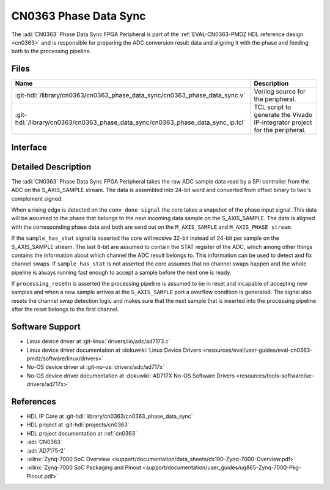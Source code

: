 .. _cn0363_phase_data_sync:

CN0363 Phase Data Sync
================================================================================

.. hdl-component-diagram::

The :adi:`CN0363` Phase Data Sync FPGA Peripheral is part of the
:ref:`EVAL-CN0363-PMDZ HDL reference design <cn0363>` and is responsible for
preparing the ADC conversion result data and aligning it with the phase and
feeding both to the processing pipeline.

Files
--------------------------------------------------------------------------------

.. list-table::
    :header-rows: 1

    * - Name
      - Description
    * - :git-hdl:`/library/cn0363/cn0363_phase_data_sync/cn0363_phase_data_sync.v`
      - Verilog source for the peripheral.
    * - :git-hdl:`/library/cn0363/cn0363_phase_data_sync/cn0363_phase_data_sync_ip.tcl`
      - TCL script to generate the Vivado IP-integrator project for the
        peripheral.

Interface
--------------------------------------------------------------------------------

.. hdl-interfaces::

    * - clk
      - Clock
      - All other signals are synchronous to this clock.
    * - resetn
      - Synchronous active low reset
      - Resets the internal state machine of the core.
    * - processing_resetn
      - Synchronous active low reset
      - Indicator that the processing pipeline is in reset.
    * - S_AXIS_SAMPLE
      - AXI-Stream slave
      - Input sample data stream
    * - M_AXIS_SAMPLE
      - AXI-Stream master
      - Output sample data stream
    * - M_AXIS_PHASE
      - AXI-Stream master
      - Output phase data stream
    * - sample_has_stat
      - Input
      - Whether the incoming data on ``S_AXIS_SAMPLE`` has the STAT register
        appended.
    * - conv_done
      - Input
      - Conversion done signal from the ADC.
    * - phase
      - Input
      - Current excitation signal phase.
    * - overflow
      - Input
      - The overflow signal is asserted if a new sample arrives before the
        previous one has been consumed.

Detailed Description
--------------------------------------------------------------------------------

The :adi:`CN0363` Phase Data Sync FPGA Peripheral takes the raw ADC sample data
read by a SPI controller from the ADC on the S_AXIS_SAMPLE stream. The data is
assembled into 24-bit word and converted from offset binary to two's complement
signed.

When a rising edge is detected on the ``conv_done signal`` the core takes a
snapshot of the phase input signal. This data will be assumed to the phase
that belongs to the next incoming data sample on the S_AXIS_SAMPLE. The data
is aligned with the corresponding phase data and both are send out on the
``M_AXIS_SAMPLE`` and ``M_AXIS_PHASE stream``.

If the ``sample_has_stat`` signal is asserted the core will receive 32-bit
instead of 24-bit per sample on the S_AXIS_SAMPLE stream. The last 8-bit are
assumed to contain the STAT register of the ADC, which among other things
contains the information about which channel the ADC result belongs to. This
information can be used to detect and fix channel swaps. If
``sample_has_stat`` is not asserted the core assumes that no channel swaps
happen and the whole pipeline is always running fast enough to accept a
sample before the next one is ready.

If ``processing_resetn`` is asserted the processing pipeline is assumed to be
in reset and incapable of accepting new samples and when a new sample arrives at
the ``S_AXIS_SAMPLE`` port a overflow condition is generated. The signal also
resets the channel swap detection logic and makes sure that the next sample that
is inserted into the processing pipeline after the reset belongs to the first
channel.

Software Support
--------------------------------------------------------------------------------

* Linux device driver at :git-linux:`drivers/iio/adc/ad7173.c`
* Linux device driver documentation at :dokuwiki:`Linux Device Drivers <resources/eval/user-guides/eval-cn0363-pmdz/software/linux/drivers>`
* No-OS device driver at :git-no-os:`drivers/adc/ad717x`
* No-OS device driver documentation at :dokuwiki:`AD717X No-OS Software Drivers <resources/tools-software/uc-drivers/ad717x>`

References
--------------------------------------------------------------------------------

* HDL IP Core at :git-hdl:`library/cn0363/cn0363_phase_data_sync`
* HDL project at :git-hdl:`projects/cn0363`
* HDL project documentation at :ref:`cn0363`
* :adi:`CN0363`
* :adi:`AD7175-2`
* :xilinx:`Zynq-7000 SoC Overview <support/documentation/data_sheets/ds190-Zynq-7000-Overview.pdf>`
* :xilinx:`Zynq-7000 SoC Packaging and Pinout <support/documentation/user_guides/ug865-Zynq-7000-Pkg-Pinout.pdf>`
